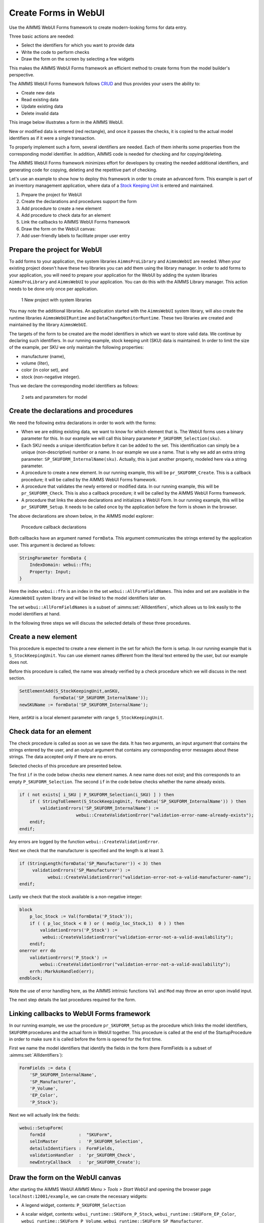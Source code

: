 ﻿Create Forms in WebUI
========================

.. meta::
   :description: Creating user forms in WebUI to create, update, and delete data.
   :keywords: webform, form, webui

Use the AIMMS WebUI Forms framework to create modern-looking forms for data entry. 

Three basic actions are needed:

* Select the identifiers for which you want to provide data

* Write the code to perform checks

* Draw the form on the screen by selecting a few widgets

This makes the AIMMS WebUI Forms framework an efficient method to create forms from the model builder's perspective.

The AIMMS WebUI Forms framework follows `CRUD <https://en.wikipedia.org/wiki/Create,_read,_update_and_delete>`_ and thus provides your users the ability to:

* Create new data
* Read existing data
* Update existing data
* Delete invalid data

This image below illustrates a form in the AIMMS WebUI. 

.. image:: images/FormData-ModelIdentifiersExchange.png

New or modified data is entered (red rectangle), and once it passes the checks, it is copied to the actual model identifiers as if it were a single transaction. 

To properly implement such a form, several identifiers are needed. Each of them inherits some properties from the corresponding model identifier. In addition, AIMMS code is needed for checking and for copying/deleting. 

The AIMMS WebUI Forms framework minimizes effort for developers by creating the needed additional identifiers, and generating code for copying, deleting and the repetitive part of checking. 

Let's use an example to show how to deploy this framework in order to create an advanced form. This example is part of an inventory management application, where data of a `Stock Keeping Unit <https://en.wikipedia.org/wiki/Stock_keeping_unit>`_ is entered and maintained.

1. Prepare the project for WebUI
2. Create the declarations and procedures support the form
3. Add procedure to create a new element
4. Add procedure to check data for an element
5. Link the callbacks to AIMMS WebUI Forms framework
6. Draw the form on the WebUI canvas:
7. Add user-friendly labels to facilitate proper user entry

Prepare the project for WebUI
-----------------------------------------------------------------

To add forms to your application, the system libraries ``AimmsProLibrary`` and ``AimmsWebUI`` are needed. 
When your existing project doesn't have these two libraries you can add them using the library manager.
In order to add forms to your application, you will need to prepare your application for the WebUI by adding the system libraries ``AimmsProLibrary`` and ``AimmsWebUI`` to your application. 
You can do this with the AIMMS Library manager. 
This action needs to be done only once per application.

.. figure:: images/1-New-project-with-system-libraries.png

    1 New project with system libraries

You may note the additional libraries. An application started with the ``AimmsWebUI`` system library, will also create the runtime libraries ``AimmsWebUIRuntime`` and ``DataChangeMonitorRuntime``. These two libraries are created and maintained by the library ``AimmsWebUI``.

The targets of the form to be created are the model identifiers in which we want to store valid data. We continue by declaring such identifiers. In our running example, stock keeping unit (SKU) data is maintained. In order to limit the size of the example, per SKU we only maintain the following properties:

* manufacturer (name),
* volume (liter),
* color (in color set), and
* stock (non-negative integer).

Thus we declare the corresponding model identifiers as follows:

.. figure:: images/2-sets-and-parameters-for-model.png

    2 sets and parameters for model


Create the declarations and procedures
-----------------------------------------------------------------------------------------------

We need the following extra declarations in order to work with the forms:

*   When we are editing existing data, we want to know for which element that is. 
    The WebUI forms uses a binary parameter for this. 
    In our example we will call this binary parameter ``P_SKUFORM_Selection(sku)``.

*   Each SKU needs a unique identification before it can be added to the set. 
    This identification can simply be a unique (non-descriptive) number or a name. 
    In our example we use a name. 
    That is why we add an extra string parameter: ``SP_SKUFORM_InternalName(sku)``. 
    Actually, this is just another property, modeled here via a string parameter.

*   A procedure to create a new element. 
    In our running example, this will be ``pr_SKUFORM_Create``. 
    This is a callback procedure; it will be called by the AIMMS WebUI Forms framework.

*   A procedure that validates the newly entered or modified data. 
    In our running example, this will be ``pr_SKUFORM_Check``. 
    This is also a callback procedure; it will be called by the AIMMS WebUI Forms framework.

*   A procedure that links the above declarations and initializes a WebUI Form. 
    In our running example, this will be ``pr_SKUFORM_Setup``. 
    It needs to be called once by the application before the form is shown in the browser.

The above declarations are shown below, in the AIMMS model explorer:

.. figure:: images/3-Procedure-callback-declarations.png

    Procedure callback declarations


Both callbacks have an argument named ``formData``. 
This argument communicates the strings entered by the application user. 
This argument is declared as follows:

.. code-block:: aimms

    StringParameter formData {
        IndexDomain: webui::ffn;
        Property: Input;
    }

Here the index ``webui::ffn`` is an index in the set ``webui::AllFormFieldNames``. This index and set are available in the ``AimmsWebUI`` system library and will be linked to the model identifiers later on. 

The set ``webui::AllFormFieldNames`` is a subset of :aimms:set:`AllIdentifiers`, which allows us to link easily to the model identifiers at hand.

In the following three steps we will discuss the selected details of these three procedures.

Create a new element
---------------------------------------------

This procedure is expected to create a new element in the set for which the form is setup. In our running example that is ``S_StockKeepingUnit``. You can use element names different from the literal text entered by the user, but our example does not. 

Before this procedure is called, the name was already verified by a check procedure which we will discuss in the next section.


.. code-block:: aimms

    SetElementAdd(S_StockKeepingUnit,anSKU,
                 formData('SP_SKUFORM_InternalName'));
    newSKUName := formData('SP_SKUFORM_InternalName');

Here, ``anSKU`` is a local element parameter with range ``S_StockKeepingUnit``.

Check data for an element
---------------------------------------------------

The check procedure is called as soon as we save the data. It has two arguments, an input argument that contains the strings entered by the user, and an output argument that contains any corresponding error messages about these strings. The data accepted only if there are no errors.

Selected checks of this procedure are presented below.

The first ``if`` in the code below checks new element names. A new name does not exist; and this corresponds to an empty ``P_SKUFORM_Selection``. The second ``if`` in the code below checks whether the name already exists.

.. code-block:: aimms

    if ( not exists[ i_SKU | P_SKUFORM_Selection(i_SKU) ] ) then
        if ( StringToElement(S_StockKeepingUnit, formData('SP_SKUFORM_InternalName')) ) then
            validationErrors('SP_SKUFORM_InternalName') :=
                          webui::CreateValidationError("validation-error-name-already-exists");
        endif;
    endif;

Any errors are logged by the function ``webui::CreateValidationError``.

Next we check that the manufacturer is specified and the length is at least 3.

.. code-block:: aimms

    if (StringLength(formData('SP_Manufacturer')) < 3) then
         validationErrors('SP_Manufacturer') :=
               webui::CreateValidationError("validation-error-not-a-valid-manufacturer-name");
    endif;

Lastly we check that the stock available is a non-negative integer:

.. code-block:: aimms

    block
        p_loc_Stock := Val(formData('P_Stock'));
        if ( ( p_loc_Stock < 0 ) or ( mod(p_loc_Stock,1)  0 ) ) then
            validationErrors('P_Stock') :=
             webui::CreateValidationError("validation-error-not-a-valid-availability");
        endif;
    onerror err do
        validationErrors('P_Stock') :=
            webui::CreateValidationError("validation-error-not-a-valid-availability");
        errh::MarkAsHandled(err);
    endblock;

Note the use of error handling here, as the AIMMS intrinsic functions ``Val`` and ``Mod`` may throw an error upon invalid input.

The next step details the last procedures required for the form.

Linking callbacks to WebUI Forms framework
-------------------------------------------------------------------

In our running example, we use the procedure ``pr_SKUFORM_Setup`` as the procedure which links the model identifiers, ``SKUFORM`` procedures and the actual form in WebUI together. 
This procedure is called at the end of the StartupProcedure in order to make sure it is called before the form is opened for the first time.

First we name the model identifiers that identify the fields in the form (here FormFields is a subset of :aimms:set:`AllIdentifiers`):

.. code-block:: aimms

    FormFields := data {
        'SP_SKUFORM_InternalName',
        'SP_Manufacturer',
        'P_Volume',
        'EP_Color',
        'P_Stock'};

Next we will actually link the fields:

.. code-block:: aimms

    webui::SetupForm(
        formId             :  "SKUForm",
        selInMaster        :  'P_SKUFORM_Selection',
        detailsIdentifiers :  FormFields,
        validationHandler  :  'pr_SKUFORM_Check',
        newEntryCallback   :  'pr_SKUFORM_Create');

Draw the form on the WebUI canvas
---------------------------------------------

After starting the AIMMS WebUI *AIMMS Menu > Tools > Start WebUI* and opening the browser page ``localhost:12001/example``, we can create the necessary widgets:

*   A legend widget, contents: ``P_SKUFORM_Selection``

*   A scalar widget, contents: ``webui_runtime::SKUForm_P_Stock``, ``webui_runtime::SKUForm_EP_Color``, ``webui_runtime::SKUForm_P_Volume``, ``webui_runtime::SKUForm_SP_Manufacturer``, ``webui_runtime::SKUForm_SP_SKUFORM_InternalName``

*   Widget actions are used to link the FORM procedures to the widget using the string parameter ``sp_SKUFORM_WidgetActions`` declared and defined as follows:

    .. code-block:: aimms

        StringParameter sp_SKUFORM_WidgetActions {
            IndexDomain: (i_SKUFORM_WidgetActionNumber,webui::indexWidgetActionSpec);
            Definition: {
                data 
                { ( 1, displaytext ) : "Save"                              ,  ( 1, icon        ) : "aimms-floppy-disk"                 ,
                  ( 1, procedure   ) : "webui_runtime::SKUForm_SaveForm"   ,  ( 1, state       ) : "Active"                            ,
                  ( 2, displaytext ) : "Create"                            ,  ( 2, icon        ) : "aimms-file-plus"                   ,
                  ( 2, procedure   ) : "webui_runtime::SKUForm_NewEntry"   ,  ( 2, state       ) : "Active"                            ,
                  ( 3, displaytext ) : "Delete"                            ,  ( 3, icon        ) : "aimms-bin"                         ,
                  ( 3, procedure   ) : "webui_runtime::SKUForm_DeleteEntry",  ( 3, state       ) : "Active"                             }
            }
        }


This will result in the following form:

.. figure:: images/4-Basic-widget-placing.png

    4 Basic widget placing


We will try to make the names easier to understand in the next step.

Create user-friendly names
-----------------------------------------------------------------------------

Phrase adapting in the WebUI is achieved via translation files. In our running example we adapt using ``InventoryManagement\WebUI\resources\languages\skuform-messages.properties``, with the following contents.

.. code-block:: none

    webui_runtime::SKUForm_SP_SKUFORM_InternalName = Name
    webui_runtime::SKUForm_SP_Manufacturer = Manufacturer
    webui_runtime::SKUForm_P_Volume = Volume
    webui_runtime::SKUForm_EP_Color = Color
    webui_runtime::SKUForm_P_Stock = Stock

    webui_runtime::form-enter-SP_SKUFORM_InternalName =
    webui_runtime::form-enter-SP_Manufacturer =
    webui_runtime::form-enter-P_Volume =
    webui_runtime::form-enter-EP_Color =
    webui_runtime::form-enter-P_Stock =

    no-P_SKUFORM_Selection-selected =

    validation-error-min-length = A name must be at least two characters long.
    validation-error-name-already-exists = A person with this name already exists.
    validation-error-required-field = Required field.
    validation-error-not-a-valid-Volume = Not a valid volume.
    validation-error-not-a-valid-Stock = Not a valid stock.

With this phrase adapting, the form now looks as follows:

.. figure:: images/4-Basic-widget-placing-translated-names.png

    4 Basic widget placing - translated names


Example project
----------------------------

You can download a sample project below.

* :download:`InventoryManagement.zip <model/InventoryManagement.zip>` 






